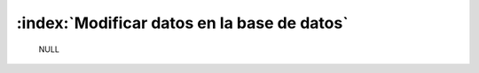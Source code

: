 ==============================================
:index:`Modificar datos en la base de datos`
==============================================

	NULL
